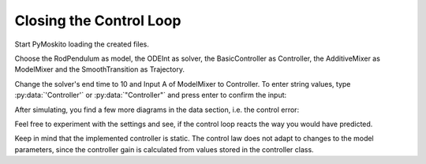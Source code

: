 
Closing the Control Loop
--------------------------------------------

Start PyMoskito loading the created files.

Choose the RodPendulum as model, the ODEInt as solver,
the BasicController as Controller, the AdditiveMixer as ModelMixer
and the SmoothTransition as Trajectory.

Change the solver's end time to 10 and Input A of ModelMixer to Controller.
To enter string values, type :py:data:`'Controller'` or :py:data:`"Controller"`
and press enter to confirm the input:

.. image:: ../pictures/ControllerTest1.jpg

After simulating, you find a few more diagrams in the data section, 
i.e. the control error:

.. image:: ../pictures/ControllerTest2.jpg

Feel free to experiment with the settings and see, 
if the control loop reacts the way you would have predicted.

Keep in mind that the implemented controller is static.
The control law does not adapt to changes to the model parameters,
since the controller gain is calculated from values stored in the controller class.